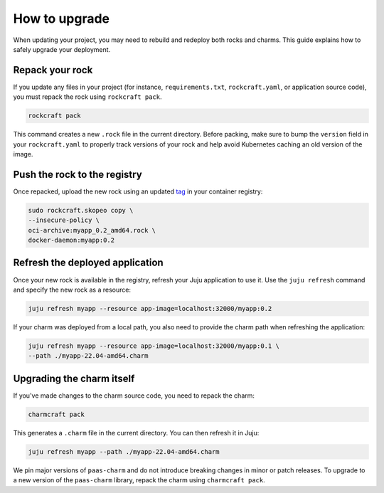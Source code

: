 .. _how_to_upgrade:

How to upgrade
==============

When updating your project, you may need to rebuild and redeploy both rocks and charms. This guide 
explains how to safely upgrade your deployment.

Repack your rock
----------------

If you update any files in your project (for instance, ``requirements.txt``, ``rockcraft.yaml``, 
or application source code), you must repack the rock using ``rockcraft pack``. 

.. code-block:: bash

   rockcraft pack

This command creates a new ``.rock`` file in the current directory. Before packing, make sure
to bump the ``version`` field in your ``rockcraft.yaml`` to properly track versions of your rock
and help avoid Kubernetes caching an old version of the image.

Push the rock to the registry
-----------------------------

Once repacked, upload the new rock using an updated 
`tag <https://docs.docker.com/reference/cli/docker/image/tag/>`_ in your container registry:

.. code-block:: bash

   sudo rockcraft.skopeo copy \
   --insecure-policy \
   oci-archive:myapp_0.2_amd64.rock \
   docker-daemon:myapp:0.2

Refresh the deployed application
--------------------------------

Once your new rock is available in the registry, refresh your Juju application to use it.
Use the ``juju refresh`` command and specify the new rock as a resource:

.. code-block:: bash
    
    juju refresh myapp --resource app-image=localhost:32000/myapp:0.2

If your charm was deployed from a local path, you also need to provide the charm path when
refreshing the application:

.. code-block:: bash
    
    juju refresh myapp --resource app-image=localhost:32000/myapp:0.1 \
    --path ./myapp-22.04-amd64.charm

Upgrading the charm itself
--------------------------

If you've made changes to the charm source code, you need to repack the charm:

.. code-block:: bash

    charmcraft pack

This generates a ``.charm`` file in the current directory. You can then refresh it in Juju:

.. code-block:: bash

    juju refresh myapp --path ./myapp-22.04-amd64.charm

We pin major versions of ``paas-charm`` and do not introduce breaking changes in
minor or patch releases. To upgrade to a new version of the ``paas-charm``
library, repack the charm using ``charmcraft pack``.

